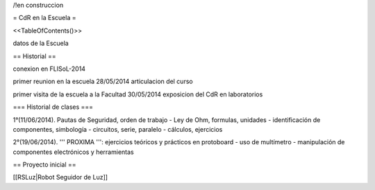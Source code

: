 /!\ en construccion

= CdR en la Escuela =

<<TableOfContents()>>

datos de la Escuela

== Historial ==

conexion en FLISoL-2014

primer reunion en la escuela 28/05/2014 articulacion del curso

primer visita de la escuela a la Facultad 30/05/2014 exposicion del CdR en laboratorios

=== Historial de clases ===

1°(11/06/2014). Pautas de Seguridad, orden de trabajo - Ley de Ohm, formulas, unidades - identificación de componentes, simbología - circuitos, serie, paralelo - cálculos, ejercicios


2°(19/06/2014). ''' PROXIMA ''': ejercicios teóricos y prácticos en protoboard - uso de multímetro - manipulación de componentes electrónicos y herramientas
 

== Proyecto inicial ==

[[RSLuz|Robot Seguidor de Luz]]
